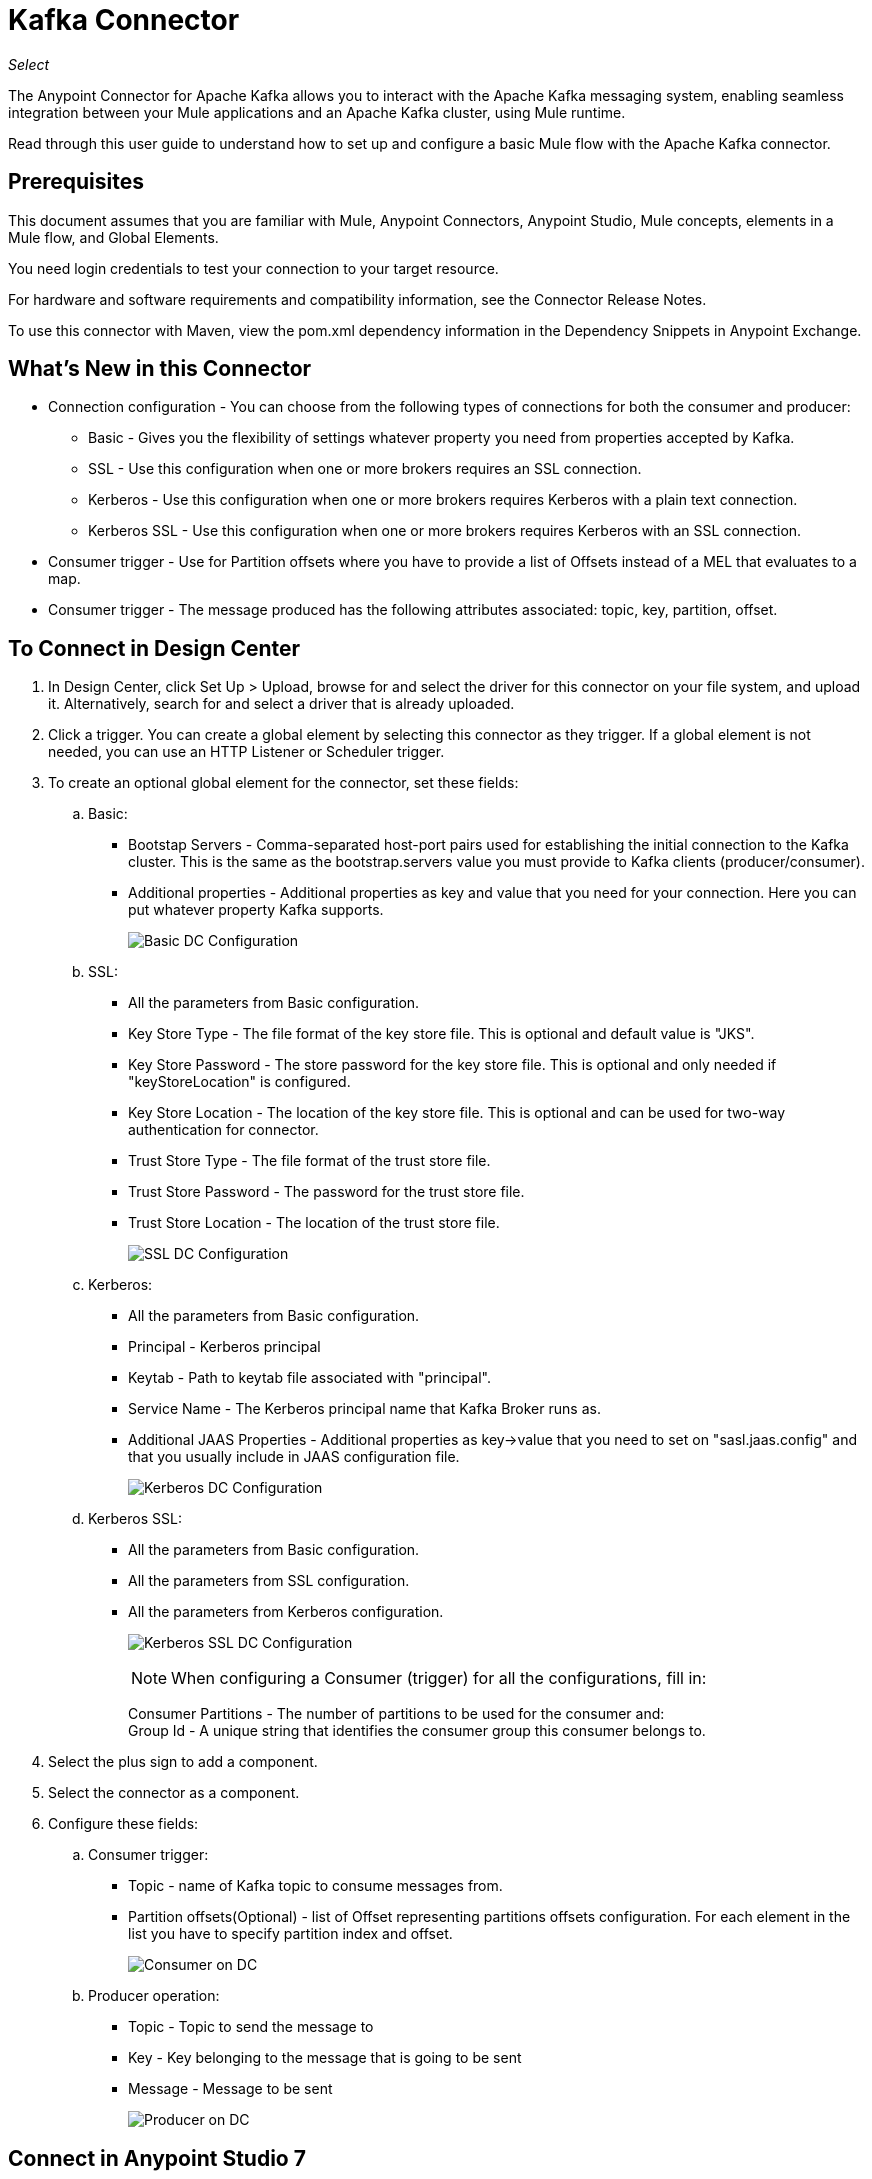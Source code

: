= Kafka Connector
:imagesdir: ./_images

_Select_

The Anypoint Connector for Apache Kafka allows you to interact with the Apache Kafka messaging system, enabling seamless integration between your Mule applications and an Apache Kafka cluster, using Mule runtime.

Read through this user guide to understand how to set up and configure a basic Mule flow with the Apache Kafka connector.

== Prerequisites

This document assumes that you are familiar with Mule, Anypoint Connectors, Anypoint Studio, Mule concepts, elements in a Mule flow, and Global Elements.

You need login credentials to test your connection to your target resource.

For hardware and software requirements and compatibility
information, see the Connector Release Notes.

To use this connector with Maven, view the pom.xml dependency information in
the Dependency Snippets in Anypoint Exchange.

== What's New in this Connector

* Connection configuration - You can choose from the following types of connections for both the consumer and producer:
** Basic - Gives you the flexibility of settings whatever property you need from properties accepted by Kafka.
** SSL - Use this configuration when one or more brokers requires an SSL connection.
** Kerberos - Use this configuration when one or more brokers requires Kerberos with a plain text connection.
** Kerberos SSL - Use this configuration when one or more brokers requires Kerberos with an SSL connection.
* Consumer trigger - Use for Partition offsets where you have to provide a list of Offsets instead of a MEL that evaluates to a map.
* Consumer trigger - The message produced has the following attributes associated: topic, key, partition, offset.

== To Connect in Design Center

. In Design Center, click Set Up > Upload, browse for and select the driver for this connector on your file system, and upload it. Alternatively, search for and select a driver that is already uploaded.
. Click a trigger. You can create a global element by selecting this connector as they trigger.
If a global element is not needed, you can use an HTTP Listener or Scheduler trigger.
. To create an optional global element for the connector, set these fields:
.. Basic:
** Bootstap Servers - Comma-separated host-port pairs used for establishing the initial connection to the Kafka cluster. This is the same as the bootstrap.servers value you must provide to Kafka clients (producer/consumer).
** Additional properties - Additional properties as key and value that you need for your connection. Here you can put whatever property Kafka supports.
+
image:kafka-basic-dc-config.png[Basic DC Configuration]
+
.. SSL:
** All the parameters from Basic configuration.
** Key Store Type - The file format of the key store file. This is optional and default value is "JKS".
** Key Store Password - The store password for the key store file. This is optional and only needed if "keyStoreLocation" is configured.
** Key Store Location - The location of the key store file. This is optional and can be used for two-way authentication for connector.
** Trust Store Type - The file format of the trust store file.
** Trust Store Password - The password for the trust store file.
** Trust Store Location - The location of the trust store file.
+
image:kafka-ssl-dc-config.png[SSL DC Configuration]
+
.. Kerberos:
** All the parameters from Basic configuration.
** Principal - Kerberos principal
** Keytab - Path to keytab file associated with "principal".
** Service Name - The Kerberos principal name that Kafka Broker runs as.
** Additional JAAS Properties - Additional properties as key->value that you need to set on "sasl.jaas.config" and that you usually include in JAAS configuration file.
+
image:kafka-kerberos-dc-config.png[Kerberos DC Configuration]
+
.. Kerberos SSL:
** All the parameters from Basic configuration.
** All the parameters from SSL configuration.
** All the parameters from Kerberos configuration.
+
image:kafka-kerberos-ssl-dc-config.png[Kerberos SSL DC Configuration]
+
[NOTE]
When configuring a Consumer (trigger) for all the configurations, fill in:
+
Consumer Partitions - The number of partitions to be used for the consumer and: +
Group Id - A unique string that identifies the consumer group this consumer belongs to.
+
. Select the plus sign to add a component.
. Select the connector as a component.
. Configure these fields:
.. Consumer trigger:
** Topic - name of Kafka topic to consume messages from.
** Partition offsets(Optional) - list of Offset representing partitions offsets configuration. For each element in the list you have to specify partition index and offset.
+
image:kafka-consumer-dc-config.png[Consumer on DC]
+
.. Producer operation:
** Topic - Topic to send the message to
** Key - Key belonging to the message that is going to be sent
** Message - Message to be sent
+
image:kafka-producer-dc-config.png[Producer on DC]

== Connect in Anypoint Studio 7

You can use this connector in Anypoint Studio by first downloading it from Exchange
and configuring it as needed.

=== Install Connector in Studio

. In Anypoint Studio, click the Exchange icon in the Studio taskbar.
. Click Login in Anypoint Exchange.
. Search for this connector and click Install.
. Follow the prompts to install this connector.

When Studio has an update, a message displays in the lower right corner,
which you can click to install the update.

=== Configure in Studio

. Drag and drop the connector to the Studio Canvas.
. To create a global element for the connector, set these fields:
+
.. Basic:
** Bootstap Servers - Comma-separated host-port pairs used for establishing the initial connection to the Kafka cluster. This is the same as the "bootstrap.servers" value you must provide to Kafka clients 
(producer/consumer).
** Additional properties - Additional properties as key and value that you need for your connection. Here you can put whatever property Kafka supports.
+
image:kafka-basic-studio-config.png[Basic Configuration]
+
.. SSL:
** All the parameters from Basic configuration.
** Key Store Type - The file format of the key store file. This is optional and default value is "JKS".
** Key Store Password - The store password for the key store file. This is optional and only needed if "keyStoreLocation" is configured.
** Key Store Location - The location of the key store file. This is optional and can be used for two-way authentication for connector.
** Trust Store Type - The file format of the trust store file.
** Trust Store Password - The password for the trust store file.
** Trust Store Location - The location of the trust store file.
+
image:kafka-ssl-studio-config.png[SSL Configuration]
+
.. Kerberos:
** All the parameters from Basic configuration.
** Principal - Kerberos principal
** Keytab - Path to keytab file associated with "principal".
** Service Name - The Kerberos principal name that Kafka Broker runs as.
** Additional JAAS Properties - Additional properties as key->value that you need to set on "sasl.jaas.config" and that you usually include in JAAS configuration file.
+
image:kafka-kerberos-studio-config.png[Kerberos Configuration]
+
.. Kerberos SSL:
** All the parameters from Basic configuration.
** All the parameters from SSL configuration.
** All the parameters from Kerberos configuration.
+
image:kafka-kerberos-ssl-studio-config.png[Kerberos SSL Configuration]
+
. Based on the operation that you have dragged on the canvas, configure the following fields:
.. Consumer trigger:
** Topic - name of Kafka topic to consume messages from.
** Partition offsets(Optional) - list of Offset representing partitions offsets configuration. For each element in the list you have to specify partition index and offset.
+
image:kafka-consumer-studio-config.png[Consumer Studio Configuration]
+
.. Producer operation:
** Topic - Topic to send the message to
** Key - Key belonging to the message that is going to be sent
** Message - Message to be sent
+
image:kafka-producer-studio-config.png[Producer Studio Configuration]

== Use Case: Consuming a Topic

Kafka connector can be used for consuming messages from a particular topic and feeding the flow with those messages, or producing a message into a topic.

In Studio this is what you see:

Consumer:

image:kafka-consumer-studio-flow.png[Consumer on canvas]

Producer:

image:kafka-producer-studio-flow.png[Producer on canvas]

=== Use Case: XML

[source, xml,linenums]
----
<?xml version="1.0" encoding="UTF-8"?>

<mule xmlns:ee="http://www.mulesoft.org/schema/mule/ee/core" 
xmlns:kafka="http://www.mulesoft.org/schema/mule/kafka"
      xmlns:http="http://www.mulesoft.org/schema/mule/http"
      xmlns="http://www.mulesoft.org/schema/mule/core"
      xmlns:doc="http://www.mulesoft.org/schema/mule/documentation"
      xmlns:spring="http://www.springframework.org/schema/beans" 
      xmlns:xsi="http://www.w3.org/2001/XMLSchema-instance" 
      xsi:schemaLocation="http://www.springframework.org/schema/beans 
      http://www.springframework.org/schema/beans/spring-beans-current.xsd
http://www.mulesoft.org/schema/mule/core 
http://www.mulesoft.org/schema/mule/core/current/mule.xsd
http://www.mulesoft.org/schema/mule/http 
http://www.mulesoft.org/schema/mule/http/current/mule-http.xsd
http://www.mulesoft.org/schema/mule/ee/core 
http://www.mulesoft.org/schema/mule/ee/core/current/mule-ee.xsd
http://www.mulesoft.org/schema/mule/kafka 
http://www.mulesoft.org/schema/mule/kafka/current/mule-kafka.xsd">
    <configuration-properties file="mule-app.properties"></configuration-properties>
    <http:listener-config name="HTTP_Listener_config" doc:name="HTTP Listener config"  >
        <http:listener-connection host="0.0.0.0" port="8081" />
    </http:listener-config>

    <kafka:kafka-consumer-config name="consumer-basic" doc:name="Consumer Basic" >
    <kafka:basic-kafka-consumer-connection consumerPartitions="${consumer.topic.partitions}" 
    groupId="${consumer.groupId}" bootstrapServers="${config.basic.bootstrapServers}" />
  </kafka:kafka-consumer-config>
  <kafka:kafka-producer-config name="producer-basic" doc:name="Producer Basic" >
    <kafka:basic-kafka-producer-connection bootstrapServers="${config.basic.bootstrapServers}" />
  </kafka:kafka-producer-config>

    <flow name="consumer-flow" >
        <kafka:consumer config-ref="consumer-krb-plain" topic="${consumer.topic.name}" 
        doc:name="Consumer" />
        <logger level="INFO" doc:name="Logger"  
        message="#['New message arrived: ' ++ payload ++ &quot;, key:&quot; ++ attributes.key ++ &quot;, partition:&quot; ++ attributes.partition ++ &quot;, offset:&quot; ++ attributes.offset ]"/>
    </flow>
  <flow name="producer-flow" >
        <http:listener config-ref="HTTP_Listener_config" path="/pushMessage" doc:name="Push message endpoint" doc:id="DOC_ID" />
        <logger level="INFO" doc:name="Logger" doc:id="DOC_ID" 
        message="#[&quot;Message: '&quot; ++ payload.message ++ &quot;' is going to be published to topic: '&quot; ++ payload.topic ++ &quot;'.&quot;]" />
        <kafka:producer config-ref="producer-krb-plain" topic="#[payload.topic]"
                        key="#[now()]"
                        doc:name="Producer" >
            <kafka:message ><![CDATA[#[payload.message]]]></kafka:message>
        </kafka:producer>
        <set-payload value="Message successfully sent to Kafka topic." doc:name="Push response builder" />
    </flow>
</mule>
----

== See Also

* link:/release-notes/kafka-connector-release-notes[Apache Kafka Connector Release Notes]
* link:/connectors/kafka-connector-reference[Apache Kafka Module Documentation Reference]
* https://kafka.apache.org/[Apache Kafka - kafka.apache.org]
* https://www.mulesoft.com/legal/versioning-back-support-policy#anypoint-connectors[Select Support Policy]
